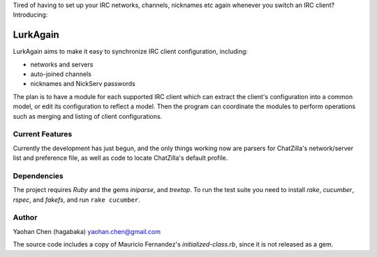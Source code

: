 Tired of having to set up your IRC networks, channels, nicknames etc again
whenever you switch an IRC client? Introducing:

=========
LurkAgain
=========

LurkAgain aims to make it easy to synchronize IRC client configuration,
including:

* networks and servers

* auto-joined channels

* nicknames and NickServ passwords

The plan is to have a module for each supported IRC client which can
extract the client's configuration into a common model, or edit its
configuration to reflect a model. Then the program can coordinate the
modules to perform operations such as merging and listing of client
configurations.

Current Features
----------------
Currently the development has just begun, and the only things working
now are parsers for ChatZilla's network/server list and preference file,
as well as code to locate ChatZilla's default profile.

.. default-role: title-reference
Dependencies
------------
The project requires `Ruby` and the gems `iniparse`, and `treetop`. To
run the test suite you need to install `rake`, `cucumber`, `rspec`, and
`fakefs`, and run ``rake cucumber``.

Author
------
Yaohan Chen (hagabaka) yaohan.chen@gmail.com

The source code includes a copy of Mauricio Fernandez's
`initialized-class.rb`, since it is not released as a gem.

